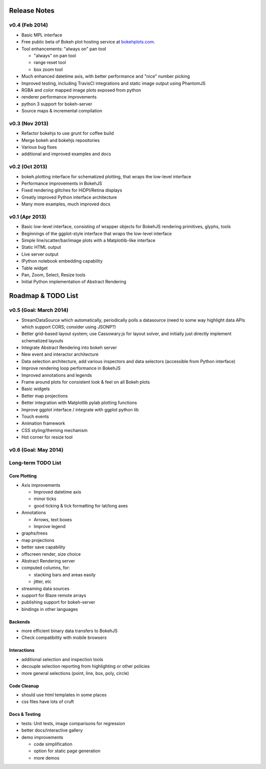 .. _release_notes:

#############
Release Notes
#############

v0.4 (Feb 2014)
===============

* Basic MPL interface
* Free public beta of Bokeh plot hosting service at `bokehplots.com <http://bokehplots.com>`_.
* Tool enhancements: "always on" pan tool

  - "always" on pan tool
  - range reset tool
  - box zoom tool

* Much enhanced datetime axis, with better performance and "nice" number picking
* Improved testing, including TravisCI integrations and static image output using PhantomJS
* RGBA and color mapped image plots exposed from python
* renderer performance improvements
* python 3 support for bokeh-server
* Source maps & incremental compilation

v0.3 (Nov 2013)
===============

* Refactor bokehjs to use grunt for coffee build
* Merge bokeh and bokehjs repositories
* Various bug fixes
* additional and improved examples and docs

v0.2 (Oct 2013)
===============

* bokeh.plotting interface for schematized plotting, that wraps the low-level interface
* Performance improvements in BokehJS
* Fixed rendering glitches for HiDPI/Retina displays
* Greatly improved Python interface architecture
* Many more examples, much improved docs


v0.1 (Apr 2013)
===============

* Basic low-level interface, consisting of wrapper objects for BokehJS rendering primitives, glyphs, tools
* Beginnings of the ggplot-style interface that wraps the low-level interface
* Simple line/scatter/bar/image plots with a Matplotlib-like interface
* Static HTML output
* Live server output
* IPython notebook embedding capability
* Table widget
* Pan, Zoom, Select, Resize tools
* Initial Python implementation of Abstract Rendering

.. _roadmap:

###################
Roadmap & TODO List
###################

v0.5 (Goal: March 2014)
=======================

* StreamDataSource which automatically, periodically polls a datasource (need to some way highlight data APIs which support CORS; consider using JSONP?)
* Better grid-based layout system; use Cassowary.js for layout solver, and initially just directly implement schematized layouts
* Integrate Abstract Rendering into bokeh server
* New event and interactor architecture
* Data selection architecture, add various inspectors and data selectors (accessible from Python interface)
* Improve rendering loop performance in BokehJS
* Improved annotations and legends
* Frame around plots for consistent look & feel on all Bokeh plots
* Basic widgets
* Better map projections
* Better integration with Matplotlib pylab plotting functions
* Improve ggplot interface / integrate with ggplot python lib
* Touch events
* Animation framework
* CSS styling/theming mechanism
* Hot corner for resize tool

v0.6 (Goal: May 2014)
=====================

Long-term TODO List
===================

Core Plotting
-------------

* Axis improvements

  * Improved datetime axis
  * minor ticks
  * good ticking & tick formatting for lat/long axes

* Annotations

  * Arrows, text boxes
  * Improve legend

* graphs/trees
* map projections
* better save capability
* offscreen render, size choice
* Abstract Rendering server
* computed columns, for:

  * stacking bars and areas easily
  * jitter, etc

* streaming data sources
* support for Blaze remote arrays
* publishing support for bokeh-server
* bindings in other languages


Backends
--------

* more efficient binary data transfers to BokehJS
* Check compatibility with mobile browsers


Interactions
------------

* additional selection and inspection tools
* decouple selection reporting from highlighting or other policies
* more general selections (point, line, box, poly, circle)


Code Cleanup
------------

* should use html templates in some places
* css files have lots of cruft

Docs & Testing
--------------

* tests: Unit tests, image comparisons for regression
* better docs/interactive gallery
* demo improvements

  * code simplification
  * option for static page generation
  * more demos


